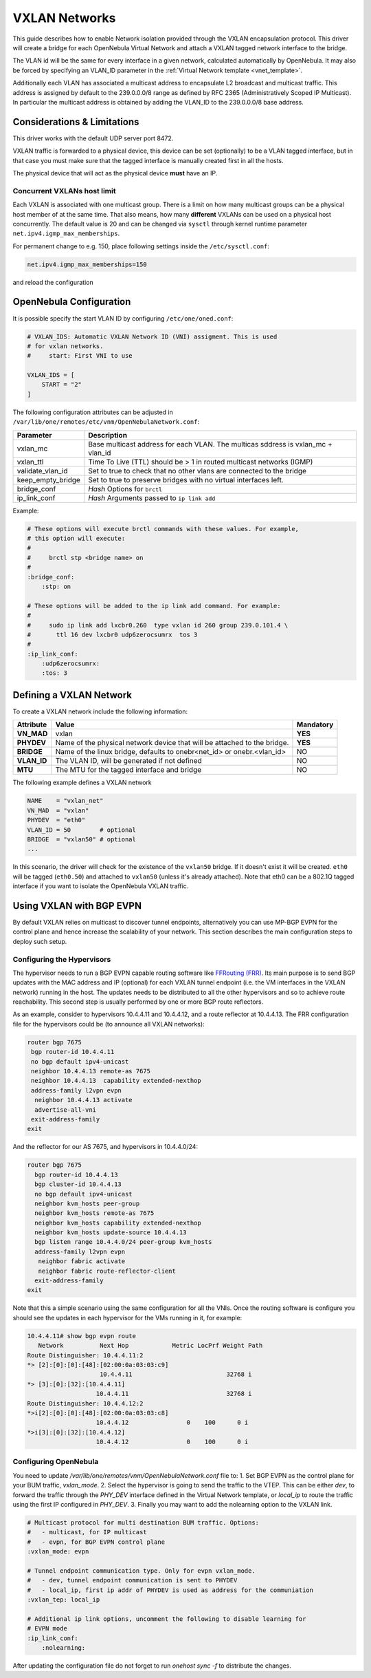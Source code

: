 .. _vxlan:

================================================================================
VXLAN Networks
================================================================================

This guide describes how to enable Network isolation provided through the VXLAN encapsulation protocol. This driver will create a bridge for each OpenNebula Virtual Network and attach a VXLAN tagged network interface to the bridge.

The VLAN id will be the same for every interface in a given network, calculated automatically by OpenNebula. It may also be forced by specifying an VLAN_ID parameter in the :ref:`Virtual Network template <vnet_template>`.

Additionally each VLAN has associated a multicast address to encapsulate L2 broadcast and multicast traffic. This address is assigned by default to the 239.0.0.0/8 range as defined by RFC 2365 (Administratively Scoped IP Multicast). In particular the multicast address is obtained by adding the VLAN_ID to the 239.0.0.0/8 base address.


Considerations & Limitations
================================================================================

This driver works with the default UDP server port 8472.

VXLAN traffic is forwarded to a physical device, this device can be set (optionally) to be a VLAN tagged interface, but in that case you must make sure that the tagged interface is manually created first in all the hosts.

The physical device that will act as the physical device **must** have an IP.

Concurrent VXLANs host limit
--------------------------------------------------------------------------------

Each VXLAN is associated with one multicast group. There is a limit on how many multicast groups can be a physical host member of at the same time. That also means, how many **different** VXLANs can be used on a physical host concurrently. The default value is 20 and can be changed via ``sysctl`` through kernel runtime parameter ``net.ipv4.igmp_max_memberships``.

For permanent change to e.g. 150, place following settings inside the ``/etc/sysctl.conf``:

.. code::

    net.ipv4.igmp_max_memberships=150

and reload the configuration

.. prompt:: bash $ auto

    $ sudo sysctl -p

OpenNebula Configuration
================================================================================

It is possible specify the start VLAN ID by configuring ``/etc/one/oned.conf``:

.. code:: bash

    # VXLAN_IDS: Automatic VXLAN Network ID (VNI) assigment. This is used
    # for vxlan networks.
    #     start: First VNI to use

    VXLAN_IDS = [
        START = "2"
    ]

The following configuration attributes can be adjusted in ``/var/lib/one/remotes/etc/vnm/OpenNebulaNetwork.conf``:

+------------------+----------------------------------------------------------------------------------+
| Parameter        | Description                                                                      |
+==================+==================================================================================+
| vxlan_mc         | Base multicast address for each VLAN. The multicas sddress is vxlan_mc + vlan_id |
+------------------+----------------------------------------------------------------------------------+
| vxlan_ttl        | Time To Live (TTL) should be > 1 in routed multicast networks (IGMP)             |
+------------------+----------------------------------------------------------------------------------+
| validate_vlan_id | Set to true to check that no other vlans are connected to the bridge             |
+------------------+----------------------------------------------------------------------------------+
| keep_empty_bridge| Set to true to preserve bridges with no virtual interfaces left.                 |
+------------------+----------------------------------------------------------------------------------+
| bridge_conf      | *Hash* Options for ``brctl``                                                     |
+------------------+----------------------------------------------------------------------------------+
| ip_link_conf     | *Hash* Arguments passed to ``ip link add``                                       |
+------------------+----------------------------------------------------------------------------------+

Example:

.. code::

	# These options will execute brctl commands with these values. For example,
	# this option will execute:
	#
	#     brctl stp <bridge name> on
	#
	:bridge_conf:
	    :stp: on

	# These options will be added to the ip link add command. For example:
	#
	#     sudo ip link add lxcbr0.260  type vxlan id 260 group 239.0.101.4 \
	#       ttl 16 dev lxcbr0 udp6zerocsumrx  tos 3
	#
	:ip_link_conf:
	    :udp6zerocsumrx:
	    :tos: 3


.. _vxlan_net:

Defining a VXLAN Network
=========================

To create a VXLAN network include the following information:

+-------------+-------------------------------------------------------------------------+-----------+
| Attribute   | Value                                                                   | Mandatory |
+=============+=========================================================================+===========+
| **VN_MAD**  | vxlan                                                                   |  **YES**  |
+-------------+-------------------------------------------------------------------------+-----------+
| **PHYDEV**  | Name of the physical network device that will be attached to the bridge.|  **YES**  |
+-------------+-------------------------------------------------------------------------+-----------+
| **BRIDGE**  | Name of the linux bridge, defaults to onebr<net_id> or onebr.<vlan_id>  |  NO       |
+-------------+-------------------------------------------------------------------------+-----------+
| **VLAN_ID** | The VLAN ID, will be generated if not defined                           |  NO       |
+-------------+-------------------------------------------------------------------------+-----------+
| **MTU**     | The MTU for the tagged interface and bridge                             |  NO       |
+-------------+-------------------------------------------------------------------------+-----------+

The following example defines a VXLAN network

.. code::

    NAME    = "vxlan_net"
    VN_MAD  = "vxlan"
    PHYDEV  = "eth0"
    VLAN_ID = 50        # optional
    BRIDGE  = "vxlan50" # optional
    ...

In this scenario, the driver will check for the existence of the ``vxlan50`` bridge. If it doesn't exist it will be created. ``eth0`` will be tagged (``eth0.50``) and attached to ``vxlan50`` (unless it's already attached). Note that eth0 can be a 802.1Q tagged interface if you want to isolate the OpenNebula VXLAN traffic.


Using VXLAN with BGP EVPN
================================================================================
By default VXLAN relies on multicast to discover tunnel endpoints, alternatively you can use MP-BGP EVPN for the control plane and hence increase the scalability of your network. This section describes the main configuration steps to deploy such setup.

Configuring the Hypervisors
--------------------------------------------------------------------------------
The hypervisor needs to run a BGP EVPN capable routing software like `FFRouting (FRR) <https://frrouting.org/>`_. Its main purpose is to send BGP updates with the MAC address and IP (optional) for each VXLAN tunnel endpoint (i.e. the VM interfaces in the VXLAN network) running in the host. The updates needs to be distributed to all the other hypervisors and so to achieve route reachability. This second step is usually performed by one or more BGP route reflectors.

As an example, consider to hypervisors 10.4.4.11 and 10.4.4.12, and a route reflector at 10.4.4.13. The FRR configuration file for the hypervisors could be (to announce all VXLAN networks):

.. code::

   router bgp 7675
    bgp router-id 10.4.4.11
    no bgp default ipv4-unicast
    neighbor 10.4.4.13 remote-as 7675
    neighbor 10.4.4.13  capability extended-nexthop
    address-family l2vpn evpn
     neighbor 10.4.4.13 activate
     advertise-all-vni
    exit-address-family
   exit

And the reflector for our AS 7675, and hypervisors in 10.4.4.0/24:

.. code::

   router bgp 7675
     bgp router-id 10.4.4.13
     bgp cluster-id 10.4.4.13
     no bgp default ipv4-unicast
     neighbor kvm_hosts peer-group
     neighbor kvm_hosts remote-as 7675
     neighbor kvm_hosts capability extended-nexthop
     neighbor kvm_hosts update-source 10.4.4.13
     bgp listen range 10.4.4.0/24 peer-group kvm_hosts
     address-family l2vpn evpn
      neighbor fabric activate
      neighbor fabric route-reflector-client
     exit-address-family
   exit

Note that this a simple scenario using the same configuration for all the VNIs. Once the routing software is configure you should see the updates in each hypervisor for the VMs running in it, for example:

.. code::

   10.4.4.11# show bgp evpn route
      Network          Next Hop            Metric LocPrf Weight Path
   Route Distinguisher: 10.4.4.11:2
   *> [2]:[0]:[0]:[48]:[02:00:0a:03:03:c9]
                       10.4.4.11                          32768 i
   *> [3]:[0]:[32]:[10.4.4.11]
                      10.4.4.11                           32768 i
   Route Distinguisher: 10.4.4.12:2
   *>i[2]:[0]:[0]:[48]:[02:00:0a:03:03:c8]
                      10.4.4.12                0    100      0 i
   *>i[3]:[0]:[32]:[10.4.4.12]
                      10.4.4.12                0    100      0 i

Configuring OpenNebula
--------------------------------------------------------------------------------

You need to update `/var/lib/one/remotes/vnm/OpenNebulaNetwork.conf` file to:
1. Set BGP EVPN as the control plane for your BUM traffic, `vxlan_mode`.
2. Select the hypervisor is going to send the traffic to the VTEP. This can be either `dev`, to forward the traffic through the `PHY_DEV` interface defined in the Virtual Network template, or `local_ip` to route the traffic using the first IP configured in `PHY_DEV`.
3. Finally you may want to add the nolearning option to the VXLAN link.

.. code::

   # Multicast protocol for multi destination BUM traffic. Options:
   #   - multicast, for IP multicast
   #   - evpn, for BGP EVPN control plane
   :vxlan_mode: evpn

   # Tunnel endpoint communication type. Only for evpn vxlan_mode.
   #   - dev, tunnel endpoint communication is sent to PHYDEV
   #   - local_ip, first ip addr of PHYDEV is used as address for the communiation
   :vxlan_tep: local_ip

   # Additional ip link options, uncomment the following to disable learning for
   # EVPN mode
   :ip_link_conf:
       :nolearning:

After updating the configuration file do not forget to run `onehost sync -f` to distribute the changes.
